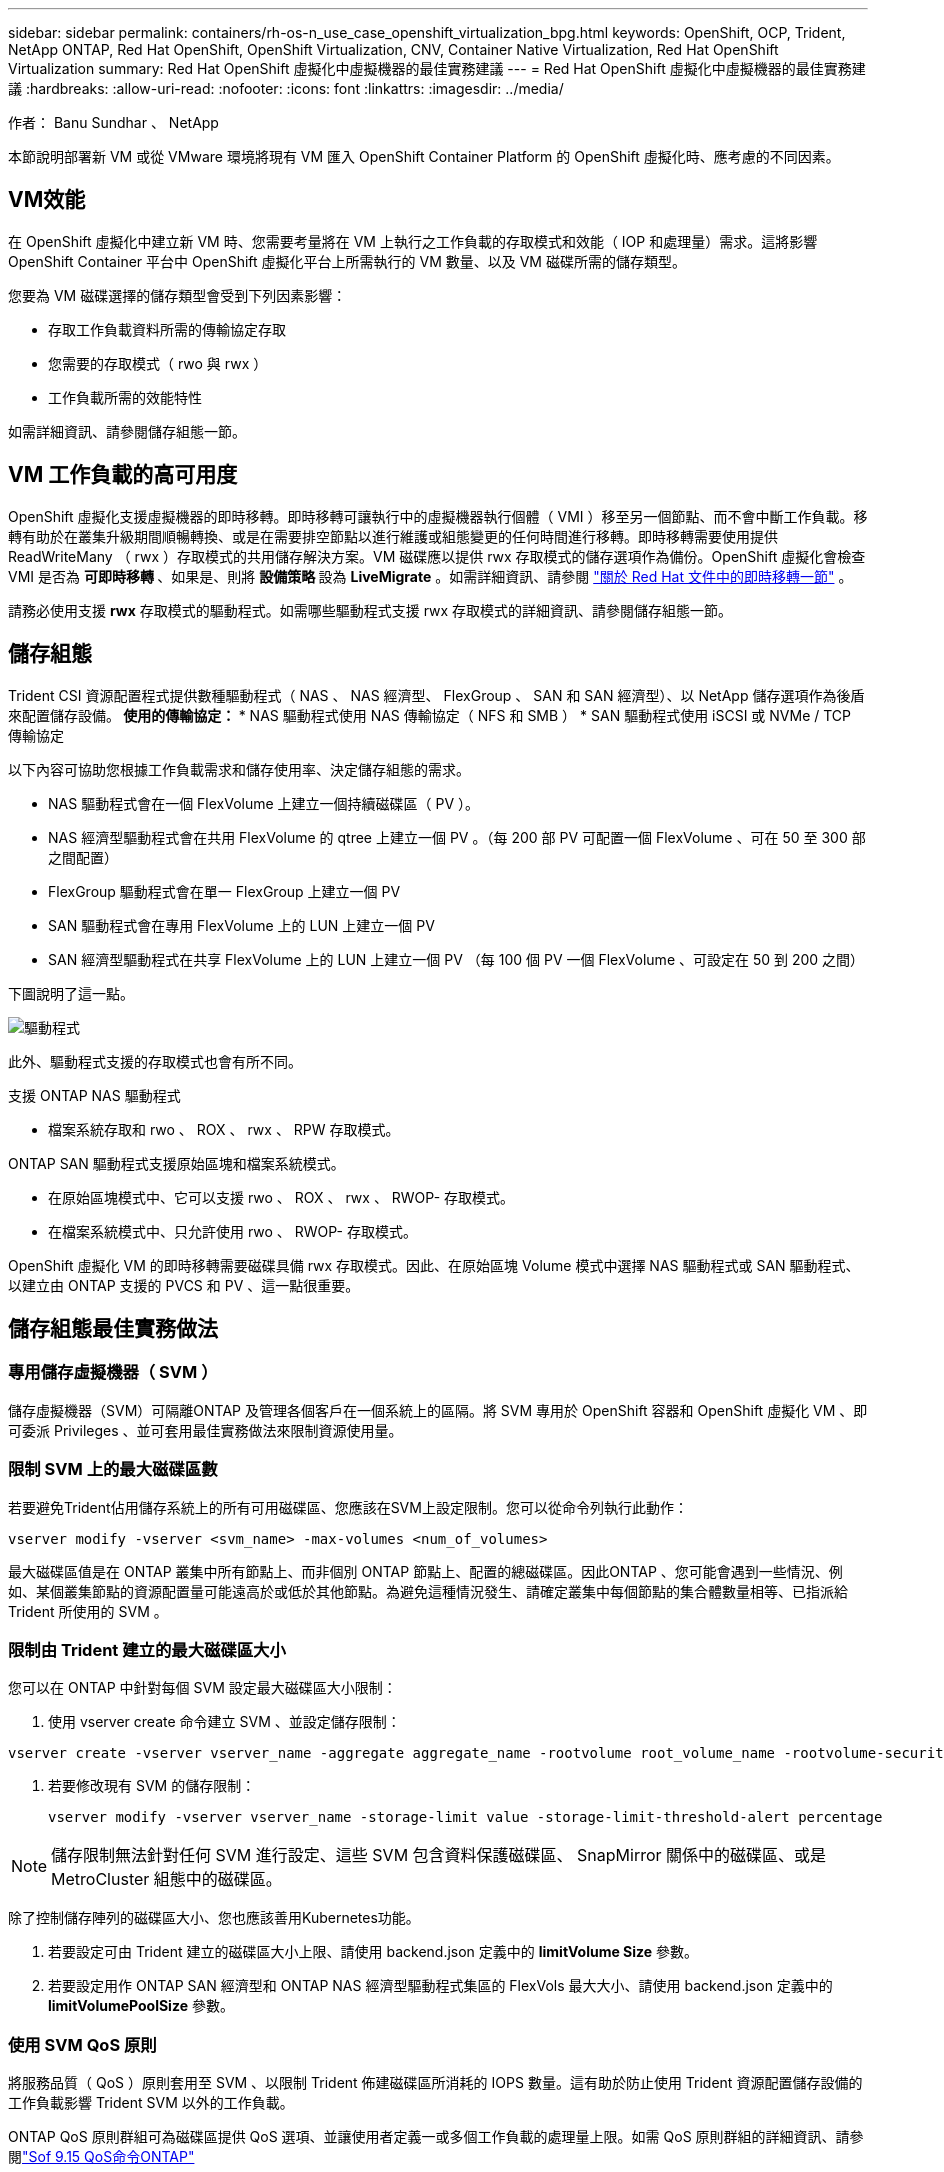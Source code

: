 ---
sidebar: sidebar 
permalink: containers/rh-os-n_use_case_openshift_virtualization_bpg.html 
keywords: OpenShift, OCP, Trident, NetApp ONTAP, Red Hat OpenShift, OpenShift Virtualization, CNV, Container Native Virtualization, Red Hat OpenShift Virtualization 
summary: Red Hat OpenShift 虛擬化中虛擬機器的最佳實務建議 
---
= Red Hat OpenShift 虛擬化中虛擬機器的最佳實務建議
:hardbreaks:
:allow-uri-read: 
:nofooter: 
:icons: font
:linkattrs: 
:imagesdir: ../media/


作者： Banu Sundhar 、 NetApp

[role="lead"]
本節說明部署新 VM 或從 VMware 環境將現有 VM 匯入 OpenShift Container Platform 的 OpenShift 虛擬化時、應考慮的不同因素。



== VM效能

在 OpenShift 虛擬化中建立新 VM 時、您需要考量將在 VM 上執行之工作負載的存取模式和效能（ IOP 和處理量）需求。這將影響 OpenShift Container 平台中 OpenShift 虛擬化平台上所需執行的 VM 數量、以及 VM 磁碟所需的儲存類型。

您要為 VM 磁碟選擇的儲存類型會受到下列因素影響：

* 存取工作負載資料所需的傳輸協定存取
* 您需要的存取模式（ rwo 與 rwx ）
* 工作負載所需的效能特性


如需詳細資訊、請參閱儲存組態一節。



== VM 工作負載的高可用度

OpenShift 虛擬化支援虛擬機器的即時移轉。即時移轉可讓執行中的虛擬機器執行個體（ VMI ）移至另一個節點、而不會中斷工作負載。移轉有助於在叢集升級期間順暢轉換、或是在需要排空節點以進行維護或組態變更的任何時間進行移轉。即時移轉需要使用提供 ReadWriteMany （ rwx ）存取模式的共用儲存解決方案。VM 磁碟應以提供 rwx 存取模式的儲存選項作為備份。OpenShift 虛擬化會檢查 VMI 是否為 ** 可即時移轉 ** 、如果是、則將 ** 設備策略 ** 設為 ** LiveMigrate** 。如需詳細資訊、請參閱 link:https://docs.openshift.com/container-platform/latest/virt/live_migration/virt-about-live-migration.html["關於 Red Hat 文件中的即時移轉一節"] 。

請務必使用支援 **rwx** 存取模式的驅動程式。如需哪些驅動程式支援 rwx 存取模式的詳細資訊、請參閱儲存組態一節。



== 儲存組態

Trident CSI 資源配置程式提供數種驅動程式（ NAS 、 NAS 經濟型、 FlexGroup 、 SAN 和 SAN 經濟型）、以 NetApp 儲存選項作為後盾來配置儲存設備。** 使用的傳輸協定： ** * NAS 驅動程式使用 NAS 傳輸協定（ NFS 和 SMB ） * SAN 驅動程式使用 iSCSI 或 NVMe / TCP 傳輸協定

以下內容可協助您根據工作負載需求和儲存使用率、決定儲存組態的需求。

* NAS 驅動程式會在一個 FlexVolume 上建立一個持續磁碟區（ PV ）。
* NAS 經濟型驅動程式會在共用 FlexVolume 的 qtree 上建立一個 PV 。（每 200 部 PV 可配置一個 FlexVolume 、可在 50 至 300 部之間配置）
* FlexGroup 驅動程式會在單一 FlexGroup 上建立一個 PV
* SAN 驅動程式會在專用 FlexVolume 上的 LUN 上建立一個 PV
* SAN 經濟型驅動程式在共享 FlexVolume 上的 LUN 上建立一個 PV （每 100 個 PV 一個 FlexVolume 、可設定在 50 到 200 之間）


下圖說明了這一點。

image::redhat_openshift_bpg_image1.png[驅動程式]

此外、驅動程式支援的存取模式也會有所不同。

支援 ONTAP NAS 驅動程式

* 檔案系統存取和 rwo 、 ROX 、 rwx 、 RPW 存取模式。


ONTAP SAN 驅動程式支援原始區塊和檔案系統模式。

* 在原始區塊模式中、它可以支援 rwo 、 ROX 、 rwx 、 RWOP- 存取模式。
* 在檔案系統模式中、只允許使用 rwo 、 RWOP- 存取模式。


OpenShift 虛擬化 VM 的即時移轉需要磁碟具備 rwx 存取模式。因此、在原始區塊 Volume 模式中選擇 NAS 驅動程式或 SAN 驅動程式、以建立由 ONTAP 支援的 PVCS 和 PV 、這一點很重要。



== ** 儲存組態最佳實務做法 **



=== ** 專用儲存虛擬機器（ SVM ） **

儲存虛擬機器（SVM）可隔離ONTAP 及管理各個客戶在一個系統上的區隔。將 SVM 專用於 OpenShift 容器和 OpenShift 虛擬化 VM 、即可委派 Privileges 、並可套用最佳實務做法來限制資源使用量。



=== ** 限制 SVM** 上的最大磁碟區數

若要避免Trident佔用儲存系統上的所有可用磁碟區、您應該在SVM上設定限制。您可以從命令列執行此動作：

[source, cli]
----
vserver modify -vserver <svm_name> -max-volumes <num_of_volumes>
----
最大磁碟區值是在 ONTAP 叢集中所有節點上、而非個別 ONTAP 節點上、配置的總磁碟區。因此ONTAP 、您可能會遇到一些情況、例如、某個叢集節點的資源配置量可能遠高於或低於其他節點。為避免這種情況發生、請確定叢集中每個節點的集合體數量相等、已指派給 Trident 所使用的 SVM 。



=== ** 限制由 Trident 建立的最大磁碟區大小 **

您可以在 ONTAP 中針對每個 SVM 設定最大磁碟區大小限制：

. 使用 vserver create 命令建立 SVM 、並設定儲存限制：


[source, cli]
----
vserver create -vserver vserver_name -aggregate aggregate_name -rootvolume root_volume_name -rootvolume-security-style {unix|ntfs|mixed} -storage-limit value
----
. 若要修改現有 SVM 的儲存限制：
+
[source, cli]
----
vserver modify -vserver vserver_name -storage-limit value -storage-limit-threshold-alert percentage
----



NOTE: 儲存限制無法針對任何 SVM 進行設定、這些 SVM 包含資料保護磁碟區、 SnapMirror 關係中的磁碟區、或是 MetroCluster 組態中的磁碟區。

除了控制儲存陣列的磁碟區大小、您也應該善用Kubernetes功能。

. 若要設定可由 Trident 建立的磁碟區大小上限、請使用 backend.json 定義中的 **limitVolume Size** 參數。
. 若要設定用作 ONTAP SAN 經濟型和 ONTAP NAS 經濟型驅動程式集區的 FlexVols 最大大小、請使用 backend.json 定義中的 **limitVolumePoolSize** 參數。




=== ** 使用 SVM QoS 原則 **

將服務品質（ QoS ）原則套用至 SVM 、以限制 Trident 佈建磁碟區所消耗的 IOPS 數量。這有助於防止使用 Trident 資源配置儲存設備的工作負載影響 Trident SVM 以外的工作負載。

ONTAP QoS 原則群組可為磁碟區提供 QoS 選項、並讓使用者定義一或多個工作負載的處理量上限。如需 QoS 原則群組的詳細資訊、請參閱link:https://docs.netapp.com/us-en/ontap-cli/index.html["Sof 9.15 QoS命令ONTAP"]



=== ** 限制儲存資源存取 Kubernetes 叢集成員 **

** 使用命名空間 ** 限制對 Trident 所建立的 NFS 磁碟區和 iSCSI LUN 的存取、是 Kubernetes 部署安全狀態的關鍵元件。這樣做可防止非Kubernetes叢集一部分的主機存取磁碟區、並可能意外修改資料。

此外、容器中的程序也可以存取掛載到主機的儲存設備、但不適用於容器。使用命名空間為資源提供邏輯邊界可避免此問題。不過、

請務必瞭解命名空間是Kubernetes中資源的邏輯邊界。因此、務必確保在適當時使用命名空間來提供分隔。不過、特權容器的主機層級權限遠高於正常權限。因此、請使用停用此功能link:https://kubernetes.io/docs/concepts/policy/pod-security-policy/["Pod安全性原則"]。

** 對於具有專用基礎架構節點或其他無法排程使用者應用程式的節點的 OpenShift 部署、請使用專屬匯出原則 ** 、使用個別匯出原則來進一步限制儲存資源的存取。這包括為部署至這些基礎架構節點的服務（例如OpenShift Metrics和記錄服務）、以及部署至非基礎架構節點的標準應用程式建立匯出原則。

Trident 可以自動建立及管理匯出原則。如此一來、Trident就能限制對Kubernetes叢集中節點所配置之磁碟區的存取、並簡化節點的新增/刪除作業。

但是、如果您選擇手動建立匯出原則、請在其中填入一個或多個處理每個節點存取要求的匯出規則。

** 停用應用程式 SVM** 的裝置裝載部署至 Kubernetes 叢集的 Pod 可針對資料 LIF 發出 showmount -e 命令、並接收可用的裝載清單、包括無法存取的裝載。若要避免這種情況、請使用下列 CLI 停用 showmount 功能：

[source, cli]
----
vserver nfs modify -vserver <svm_name> -showmount disabled
----

NOTE: 如需儲存組態和 Trident 使用的最佳實務做法的其他詳細資訊、請參閱link:https://docs.netapp.com/us-en/trident/["Trident文件"]



== ** OpenShift 虛擬化 - 調校與擴充指南 **

Red Hat 已記錄在案link:https://docs.openshift.com/container-platform/latest/scalability_and_performance/recommended-performance-scale-practices/recommended-control-plane-practices.html["OpenShift 叢集擴充建議與限制"]。

此外，他們還記錄了link:https://access.redhat.com/articles/6994974]["OpenShift 虛擬化調校指南"]和link:https://access.redhat.com/articles/6571671["OpenShift 虛擬化 4.x 支援的限制"]。


NOTE: 若要存取上述內容、需要主動訂閱 Red Hat 。

調校指南包含許多調校參數的相關資訊、包括：

* 調整參數以一次或大量建立多個 VM
* VM 即時移轉
* link:https://docs.openshift.com/container-platform/latest/virt/vm_networking/virt-dedicated-network-live-migration.htm["設定用於即時移轉的專用網路"]
* 加入工作負載類型、以自訂 VM 範本


支援的限制記錄了在 OpenShift 上執行 VM 時、測試的物件上限

** 虛擬機器最大值包括 **

* 每個 VM 的最大虛擬 CPU 數
* 每個 VM 的最大和最小記憶體
* 每個 VM 的最大單一磁碟大小
* 每個 VM 的最大熱插拔磁碟數


** 主機最大數量、包括 ** * 同步即時移轉（每個節點和每個叢集）

** 叢集最大數量包括 ** * 定義的虛擬機器數量上限



=== ** 從 VMware 環境移轉 VM **

如需從 VMware 環境移轉 VM 的詳細資訊、請參閱link:https://docs.netapp.com/us-en/netapp-solutions/containers/rh-os-n_use_case_openshift_virtualization_workflow_vm_migration_using_mtv.html["工作流程 gt; Red Hat OpenShift NetApp ONTAP 虛擬化"]

如果您要在同一個移轉計畫中、從 ESXi 主機移轉超過 10 個 VM 、則必須增加主機的 NFC 服務記憶體。否則、移轉將會失敗、因為 NFC 服務記憶體限制為 10 個平行連線。如需其他詳細資料、請參閱 Red Hat 文件：連結： https://docs.redhat.com/en/documentation/migration_toolkit_for_virtualization/2.6/html/installing_and_using_the_migration_toolkit_for_virtualization/prerequisites_mtv#increasing-nfc-memory-vmware-host_mtv[Increasing ESXi 主機的 NFC 服務記憶體 ]

